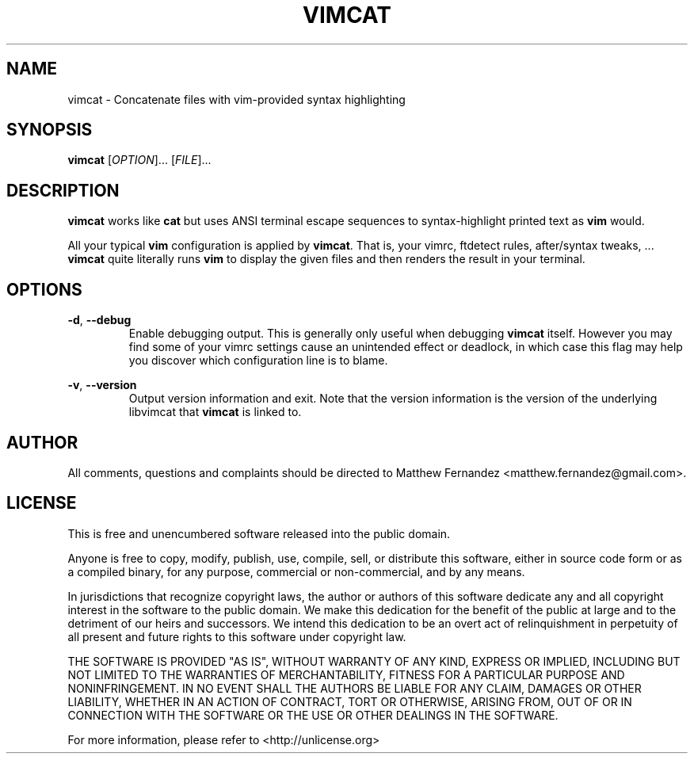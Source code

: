 .TH VIMCAT 1
.SH NAME
vimcat \- Concatenate files with vim-provided syntax highlighting
.SH SYNOPSIS
.B \fBvimcat\fR [\fIOPTION\fR]... [\fIFILE\fR]...
.SH DESCRIPTION
\fBvimcat\fR works like \fBcat\fR but uses ANSI terminal escape sequences to
syntax-highlight printed text as \fBvim\fR would.
.PP
All your typical \fBvim\fR configuration is applied by \fBvimcat\fR. That is,
your vimrc, ftdetect rules, after/syntax tweaks, ... \fBvimcat\fR quite
literally runs \fBvim\fR to display the given files and then renders the result
in your terminal.
.SH OPTIONS
\fB-d\fR, \fB--debug\fR
.RS
Enable debugging output. This is generally only useful when debugging
\fBvimcat\fR itself. However you may find some of your vimrc settings cause an
unintended effect or deadlock, in which case this flag may help you discover
which configuration line is to blame.
.RE
.PP
\fB-v\fR, \fB--version\fR
.RS
Output version information and exit. Note that the version information is the
version of the underlying libvimcat that \fBvimcat\fR is linked to.
.RE
.SH AUTHOR
All comments, questions and complaints should be directed to Matthew Fernandez
<matthew.fernandez@gmail.com>.
.SH LICENSE
This is free and unencumbered software released into the public domain.

Anyone is free to copy, modify, publish, use, compile, sell, or
distribute this software, either in source code form or as a compiled
binary, for any purpose, commercial or non-commercial, and by any
means.

In jurisdictions that recognize copyright laws, the author or authors
of this software dedicate any and all copyright interest in the
software to the public domain. We make this dedication for the benefit
of the public at large and to the detriment of our heirs and
successors. We intend this dedication to be an overt act of
relinquishment in perpetuity of all present and future rights to this
software under copyright law.

THE SOFTWARE IS PROVIDED "AS IS", WITHOUT WARRANTY OF ANY KIND,
EXPRESS OR IMPLIED, INCLUDING BUT NOT LIMITED TO THE WARRANTIES OF
MERCHANTABILITY, FITNESS FOR A PARTICULAR PURPOSE AND NONINFRINGEMENT.
IN NO EVENT SHALL THE AUTHORS BE LIABLE FOR ANY CLAIM, DAMAGES OR
OTHER LIABILITY, WHETHER IN AN ACTION OF CONTRACT, TORT OR OTHERWISE,
ARISING FROM, OUT OF OR IN CONNECTION WITH THE SOFTWARE OR THE USE OR
OTHER DEALINGS IN THE SOFTWARE.

For more information, please refer to <http://unlicense.org>
